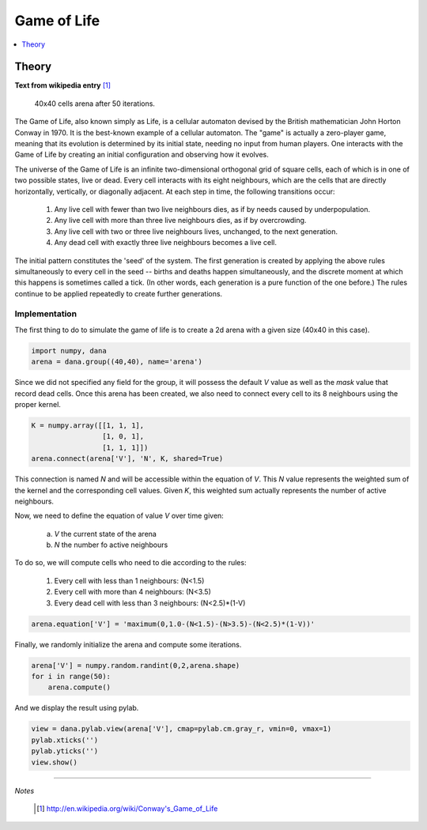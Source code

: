 
Game of Life                                                                   
===============================================================================

.. contents::
   :depth: 1
   :local:

Theory                                                                         
-------------------------------------------------------------------------------

**Text from wikipedia entry** [1]_

.. figure:: _static/game-of-life.png
   :figclass: figure-right

   40x40 cells arena after 50 iterations.

The Game of Life, also known simply as Life, is a cellular automaton devised
by the British mathematician John Horton  Conway in 1970.  It is the best-known
example of  a cellular  automaton. The "game"  is actually a  zero-player game,
meaning that its evolution is determined by its initial state, needing no input
from human players. One interacts with  the Game of Life by creating an initial
configuration and observing how it evolves.

The universe of the Game of Life is an infinite two-dimensional orthogonal grid
of  square cells,  each of  which is  in one  of two  possible states,  live or
dead. Every cell interacts with its  eight neighbours, which are the cells that
are directly horizontally, vertically, or  diagonally adjacent. At each step in
time, the following transitions occur:

    1. Any live cell with fewer than two live neighbours dies, as if by needs
       caused by underpopulation.
    2. Any live cell with more than three live neighbours dies, as if by
       overcrowding.
    3. Any live cell with two or three live neighbours lives, unchanged, to the
       next generation.
    4. Any dead cell with exactly three live neighbours becomes a live cell.

The initial pattern constitutes the 'seed' of the system.  The first generation
is created by applying the above rules simultaneously to every cell in the seed
-- births and  deaths happen simultaneously,  and the discrete moment  at which
this happens is sometimes called a  tick. (In other words, each generation is a
pure function of the one before.)   The rules continue to be applied repeatedly
to create further generations.

Implementation
++++++++++++++

The first thing to do to simulate the game of life is to create a 2d arena with
a given size (40x40 in this case).

.. code-block:: python

   import numpy, dana
   arena = dana.group((40,40), name='arena')

Since we did not specified any field for the group, it will possess the default
*V* value as well  as the *mask* value that record dead  cells. Once this arena
has been created, we also need to  connect every cell to its 8 neighbours using
the proper kernel.

.. code-block:: python

   K = numpy.array([[1, 1, 1],
                    [1, 0, 1],
                    [1, 1, 1]])
   arena.connect(arena['V'], 'N', K, shared=True)

This connection is named *N* and will be accessible within the equation of *V*.
This *N* value represents the weighted  sum of the kernel and the corresponding
cell values.   Given *K*, this weighted  sum actually represents  the number of
active neighbours.

Now, we need to define the equation of value *V* over time given:

    a. *V* the current state of the arena
    b. *N* the number fo active neighbours

To do so, we will compute cells who need to die according to the rules:

    1. Every cell with less than 1 neighbours: (N<1.5)
    2. Every cell with more than 4 neighbours: (N<3.5)
    3. Every dead cell with less than 3 neighbours: (N<2.5)*(1-V)


.. code-block:: python

   arena.equation['V'] = 'maximum(0,1.0-(N<1.5)-(N>3.5)-(N<2.5)*(1-V))'

Finally, we randomly initialize the arena and compute some iterations.

.. code-block:: python

   arena['V'] = numpy.random.randint(0,2,arena.shape)
   for i in range(50):
       arena.compute()


And we display the result using pylab.

.. code-block:: python

   view = dana.pylab.view(arena['V'], cmap=pylab.cm.gray_r, vmin=0, vmax=1)
   pylab.xticks('')
   pylab.yticks('')
   view.show()


----------

*Notes*

    .. [1] http://en.wikipedia.org/wiki/Conway's_Game_of_Life
